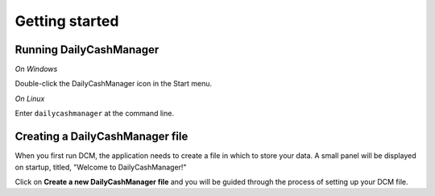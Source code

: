 Getting started
===============

Running DailyCashManager
------------------------

*On Windows*

Double-click the DailyCashManager icon in the Start menu.

*On Linux*

Enter ``dailycashmanager`` at the command line.

Creating a DailyCashManager file
--------------------------------

When you first run DCM, the application needs to create a file in which to
store your data. A small panel will be displayed on startup, titled,
"Welcome to DailyCashManager!"

Click on **Create a new DailyCashManager file** and
you will be guided through the process of setting up your DCM file.

